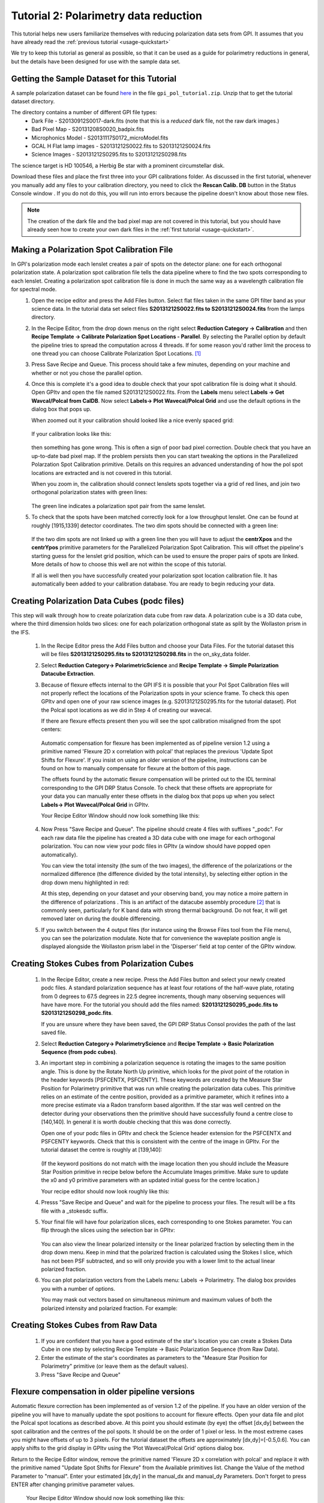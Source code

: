 .. _usage-quickstart_pol:

Tutorial 2: Polarimetry data reduction 
#####################################################

This tutorial helps new users familiarize themselves with reducing polarization data sets from GPI. It assumes that you have already read the :ref:`previous tutorial <usage-quickstart>` 

We try to keep this tutorial as general as possible, so that it can be used as a guide for polarimetry reductions in general, but the details have been designed for use with the sample data set. 


Getting the Sample Dataset for this Tutorial
=================================================

A sample polarization dataset can be found `here <http://docs.planetimager.org/GettingStarted_tutorial_dataset/>`_ in the file ``gpi_pol_tutorial.zip``. Unzip that to get the tutorial dataset directory. 

The directory contains a number of different GPI file types: 
	* Dark File - S20130912S0017-dark.fits   (note that this is a *reduced* dark file, not the raw dark images.)
	* Bad Pixel Map - S20131208S0020_badpix.fits
	* Microphonics Model -  S20131117S0172_microModel.fits
	* GCAL H Flat lamp images - S20131212S0022.fits to S20131212S0024.fits 
	* Science Images - S20131212S0295.fits to S20131212S0298.fits

The science target is HD 100546, a Herbig Be star with a prominent circumstellar disk.

Download these files and place the first three into your GPI calibrations
folder. As discussed in the first tutorial, whenever you manually add any files to your calibration directory, you need
to click the **Rescan Calib. DB** button in the Status Console window .  If you do not do this,
you will run into errors because the pipeline doesn't know about those new files.  

.. Note:: The creation of the dark file and the bad pixel map are not covered in this tutorial, but you should have already seen how to create your own dark files in the :ref:`first tutorial <usage-quickstart>`. 



Making a Polarization Spot Calibration File
============================================================
In GPI's polarization mode each lenslet creates a pair of spots on the detector plane: one for each orthogonal polarization state. A polarization spot calibration file tells the data pipeline where to find the two spots corresponding to each lenslet. Creating a polarization spot calibration file is done in much the same way as a wavelength calibration file for spectral mode. 
	1. Open the recipe editor and press the Add Files button. Select flat files taken in the same GPI filter band as your science data. In the tutorial data set select files **S20131212S0022.fits to S20131212S0024.fits** from the lamps directory. 
	2. In the Recipe Editor, from the drop down menus on the right select **Reduction Category -> Calibration** and then **Recipe Template -> Calibrate Polarization Spot Locations - Parallel**. By selecting the Parallel option by default the pipeline tries to spread the computation across 4 threads. If for some reason you'd rather limit the process to one thread you can choose Calibrate Polarization Spot Locations. [#]_
	3. Press Save Recipe and Queue. This process should take a few minutes, depending on your machine and whether or not you chose the parallel option. 
	4. Once this is complete it's a good idea to double check that your spot calibration file is doing what it should. Open GPItv and open the file named S20131212S0022.fits. From the **Labels** menu select **Labels -> Get Wavcal/Polcal from CalDB**. Now select **Labels-> Plot Wavecal/Polcal Grid** and use the default options in the dialog box that pops up. 
 
	   When zoomed out it your calibration should looked like a nice evenly spaced grid: 

		.. image:: good_polspot_cal.png
			:scale: 75%
			:align: center

	   If your calibration looks like this: 

		.. image:: bad_polspot_cal.png
			:scale: 75%
			:align: center
 
	   then something has gone wrong. This is often a sign of poor bad pixel correction. Double check that you have an up-to-date bad pixel map. If the problem persists then you can start tweaking the options in the Parallelized Polarzation Spot Calibration primitive. Details on this requires an advanced understanding of how the pol spot locations are extracted and is not covered in this tutorial. 

	   When you zoom in, the calibration should connect lenslets spots together via a grid of red lines, and join two orthogonal polarization states with green lines: 

		.. image:: good_polspot_cal_zoom.png
			:scale: 75%
			:align: center

	   The green line indicates a polarization spot pair from the same lenslet. 

	5. To check that the spots have been matched correctly look for a low throughput lenslet. One can be found at roughly [1915,1339] detector coordinates. The two dim spots should be connected with a green line: 

		.. image:: low_throughput_polcal.png
			:scale: 75%
			:align: center

	   If the two dim spots are not linked up with a green line then you will have to adjust the **centrXpos** and the **centrYpos** primitive parameters for the Parallelized Polarization Spot Calibration. This will offset the pipeline's starting guess for the lenslet grid position, which can be used to ensure the proper pairs of spots are linked. More details of how to choose this well are not within the scope of this tutorial. 

	   If all is well then you have successfully created your polarization spot location calibration file. It has automatically been added to your calibration database. You are ready to begin reducing your data. 


Creating Polarization Data Cubes (podc files)
============================================================
This step will walk through how to create polarization data cube from raw data. A polarization cube is a 3D data cube, where the third dimension holds two slices: one for each polarization orthogonal state as split by the Wollaston prism in the IFS. 

	1. In the Recipe Editor press the Add Files button and choose your Data Files. For the tutorial dataset this will be files **S20131212S0295.fits to S20131212S0298.fits** in the on_sky_data folder.
	2. Select **Reduction Category-> PolarimetricScience** and **Recipe Template -> Simple Polarization Datacube Extraction**.
	3. Because of flexure effects internal to the GPI IFS it is possible that your Pol Spot Calibration files will not properly reflect the locations of the Polarization spots in your science frame. To check this open GPItv and open one of your raw science images (e.g. S20131212S0295.fits for the tutorial dataset). Plot the Polcal spot locations as we did in Step 4 of creating our wavecal.  

	   If there are flexure effects present then you will see the spot calibration misaligned from the spot centers: 

		.. image:: bad_flexure_alignment_pol.png
			:scale: 75%
			:align: center

	  Automatic compensation for flexure has been implemented as of pipeline version 1.2 using a primitive named 'Flexure 2D x correlation with polcal' that replaces the previous 'Update Spot Shifts for Flexure'. If you insist on using an older version of the pipeline, instructions can be found on how to manually compensate for flexure at the bottom of this page. 
	  
	  The offsets found by the automatic flexure compensation will be printed out to the IDL terminal corresponding to the GPI DRP Status Console. To check that these offsets are appropriate for your data you can manually enter these offsets in the dialog box that pops up when you select **Labels-> Plot Wavecal/Polcal Grid** in GPItv. 
	  
	  Your Recipe Editor Window should now look something like this: 

		.. image:: recipe_editor_pol1.png
			:align: center
			:scale: 50%

	4. Now Press "Save Recipe and Queue". The pipeline should create 4 files with suffixes "_podc". For each raw data file the pipeline has created a 3D data cube with one image for each orthogonal polarization. You can now view your podc files in GPItv (a window should have popped open automatically).

	   You can view the total intensity (the sum of the two images), the difference of the polarizations or the normalized difference (the difference divided by the total intensity), by selecting either option in the drop down menu highlighted in red:
		.. image:: gpitv_podc.png
			:scale: 75%
			:align: center

	   At this step, depending on your dataset and your observing band, you may notice a moire pattern in the difference of polarizations . This is an artifact of the datacube assembly procedure [#]_ that is commonly seen, particularly for K band data with strong thermal background.
           Do not fear, it will get removed later on during the double differencing. 

        5. If you switch between the 4 output files (for instance using the Browse Files tool from the File menu), you can see the polarization modulate. Note that for convenience the waveplate position angle is displayed alongside the Wollaston prism label in the 'Disperser' field at top center of the GPItv window. 

Creating Stokes Cubes from Polarization Cubes
============================================================

	1. In the Recipe Editor, create a new recipe. Press the Add Files button and select your newly created podc files. A standard polarization sequence has at least four rotations of the half-wave plate, rotating from 0 degrees to 67.5 degrees in 22.5 degree increments, though many observing sequences will have have more. For the tutorial you should add the files named: **S20131212S0295_podc.fits to S20131212S0298_podc.fits**.

	   If you are unsure where they have been saved, the GPI DRP Status Consol provides the path of the last saved file. 

	2. Select **Reduction Category-> PolarimetryScience** and **Recipe Template -> Basic Polarization Sequence (from podc cubes)**. 

	3. An important step in combining a polarization sequence is rotating the images to the same position angle. This is done by the Rotate North Up primitive, which looks for the pivot point of the rotation in the header keywords [PSFCENTX, PSFCENTY]. These keywords are created by the Measure Star Position for Polarimetry primitive that was run while creating the polarization data cubes. This primitive relies on an estimate of the centre position, provided as a primitive parameter, which it refines into a more precise estimate via a Radon transform based algorithm. If the star was well centred on the detector during your observations then the primitive should have successfully found a centre close to [140,140]. In general it is worth double checking that this was done correctly. 

	   Open one of your podc files in GPItv and check the Science header extension for the PSFCENTX and PSFCENTY keywords. Check that this is consistent with the centre of the image in GPItv. For the tutorial dataset the centre is roughly at [139,140]: 
		
		.. image:: gpitv_psfcent.png
			:scale: 75%
			:align: center

	   (If the keyword positions do not match with the image location then you should include the Measure Star Position primitive in recipe below before the Accumulate Images primitive. Make sure to update the x0 and y0 primitive parameters with an updated initial guess for the centre location.)


	   Your recipe editor should now look roughly like this:
		.. image:: recipe_editor_pol2.png
			:scale: 75%
			:align: center

	4. Presss "Save Recipe and Queue" and wait for the pipeline to process your files. The result will be a fits file with a _stokesdc suffix. 

	5. Your final file will have four polarization slices, each corresponding to one Stokes parameter. You can flip through the slices using the selection bar in GPItv: 
		
		.. image:: gpitv_slider.png
			:scale: 75%
			:align: center		

	   You can also view the linear polarized intensity or the linear polarized fraction by selecting them in the drop down menu. Keep in mind that the polarized fraction is calculated using the Stokes I slice, which has not been PSF subtracted,  and so will only provide you with a lower limit to the actual linear polarized fraction. 

	6. You can plot polarization vectors from the Labels menu: Labels -> Polarimetry. The dialog box provides you with a number of options. 
	   
	   You may mask out vectors based on simultaneous minimum and maximum values of both the polarized intensity and polarized fraction. For example: 
		.. image:: gpitv_pol_box.png
			:scale: 75%
			:align: center

		.. image:: gpitv_polvec.png
			:scale: 75%
			:align: center


Creating Stokes Cubes from Raw Data
============================================================

	1. If you are confident that you have a good estimate of the star's location you can create a Stokes Data Cube in one step by selecting Recipe Template -> Basic Polarization Sequence (from Raw Data). 

	2. Enter the estimate of the star's coordinates as parameters to the "Measure Star Position for Polarimetry" primitive (or leave them as the default values). 

	3. Press "Save Recipe and Queue" 

Flexure compensation in older pipeline versions
============================================================
Automatic flexure correction has been implemented as of version 1.2 of the pipeline. If you have an older version of the pipeline you will have to manually update the spot positions to account for flexure effects. Open your data file and plot the Polcal spot locations as described above. At this point you should estimate (by eye) the offset [dx,dy] between the spot calibration and the centres of the pol spots. It should be on the order of 1 pixel or less. In the most extreme cases you might have offsets of up to 3 pixels. For the tutorial dataset the offsets are approximately [dx,dy]=[-0.5,0.6]. You can apply shifts to the grid display in GPItv using the ‘Plot Wavecal/Polcal Grid’ options dialog box.

Return to the Recipe Editor window, remove the primitive named 'Flexure 2D x correlation with polcal' and replace it with the primitive named "Update Spot Shifts for Flexure" from the Available primitives list. Change the Value of the method Parameter  to "manual". Enter your estimated [dx,dy] in the manual_dx and manual_dy Parameters. Don't forget to press ENTER after changing primitive parameter values. 

	   Your Recipe Editor Window should now look something like this: 

		.. image:: recipe_editor_pol1_old.png
			:scale: 75%
			:align: center 

You may now continue with the reduction by pressing 'Save Recipe and Queue' as in step 4 of the Creating Polarization Data Cubes (podc files) section. 

.. rubric:: Footnotes
 
.. [#] Note that the compiled IDL virtual machine `does not support the IDL-Bridge <http://www.exelisvis.com/docs/IDL_IDLBridge.html>`_ object used to enable the parallelization of this task across multiple processes. If you are running the GPI pipeline using the compiled code with the virtual machine, then you will need to choose the single thread option here, or in any case parallelization will be automatically disabled.

.. [#] Specifically it arises because of accidental systematic biases in the extraction regions used to sum the flux from each lenslet spot. Some spots are well centered on a pixel, some are centered on the corner between four pixels, etc. The current extraction box is fixed in size for all lenslet spots (5 pixels, rounded to integer pixel locations) and thus doesn't take into account the variations in encircled energy depending on how well each spot is centered. Here too we are working on improved algorithms (optimal extraction based on empirically calibrated subpixel resolution lenslet PSFs) that will mitigate this issue. 

